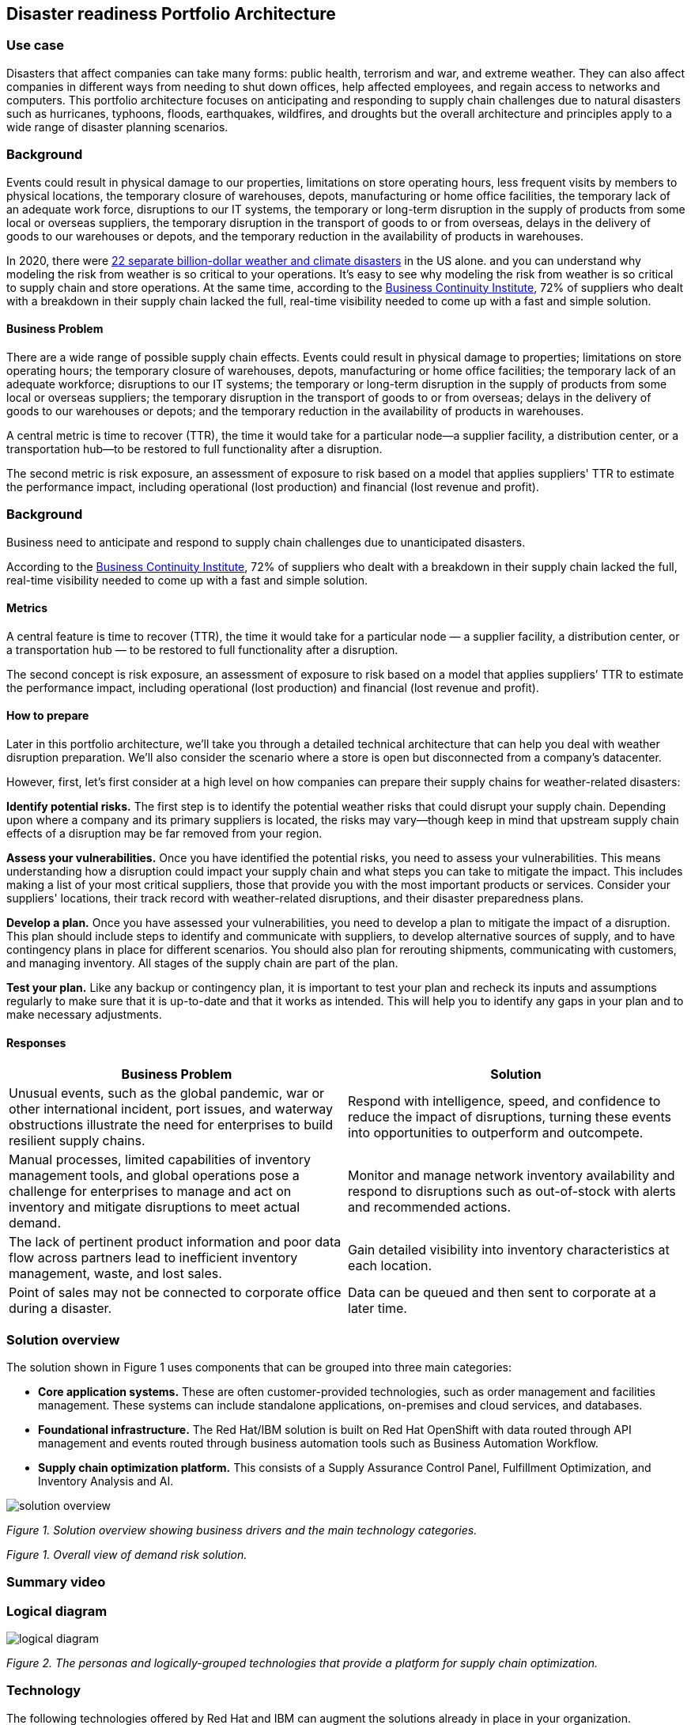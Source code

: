 == Disaster readiness Portfolio Architecture

=== Use case

Disasters that affect companies can take many forms: public health, terrorism and war, and extreme weather. They can also affect companies in different ways from needing to shut down offices, help affected employees, and regain access to networks and computers. This portfolio architecture focuses on anticipating and responding to supply chain challenges due to natural disasters such as hurricanes, typhoons, floods, earthquakes, wildfires, and droughts but the overall architecture and principles apply to a wide range of disaster planning scenarios.

=== Background

Events could result in physical damage to our properties, limitations on store operating hours, less frequent visits by members to physical locations, the temporary closure of warehouses, depots, manufacturing or home office facilities, the temporary lack of an adequate work force, disruptions to our IT systems, the temporary or long-term disruption in the supply of products from some local or overseas suppliers, the temporary disruption in the transport of goods to or from overseas, delays in the delivery of goods to our warehouses or depots, and the temporary reduction in the availability of products in  warehouses.

In 2020, there were https://www.climate.gov/news-features/blogs/beyond-data/2020-us-billion-dollar-weather-and-climate-disasters-historical[22 separate billion-dollar weather and climate disasters] in the US alone. and you can understand why modeling the risk from weather is so critical to your operations.  It’s easy to see why modeling the risk from weather is so critical to supply chain and store operations. At the same time, according to the https://www.thebci.org/[Business Continuity Institute], 72% of suppliers who dealt with a breakdown in their supply chain lacked the full, real-time visibility needed to come up with a fast and simple solution.

==== Business Problem
There are a wide range of possible supply chain effects. Events could result in physical damage to properties; limitations on store operating hours; the temporary closure of warehouses, depots, manufacturing or home office facilities; the temporary lack of an adequate workforce; disruptions to our IT systems; the temporary or long-term disruption in the supply of products from some local or overseas suppliers; the temporary disruption in the transport of goods to or from overseas; delays in the delivery of goods to our warehouses or depots; and the temporary reduction in the availability of products in warehouses.

A central metric is time to recover (TTR), the time it would take for a particular node—a supplier facility, a distribution center, or a transportation hub—to be restored to full functionality after a disruption.

The second metric is risk exposure, an assessment of exposure to risk based on a model that applies suppliers' TTR to estimate the performance impact, including operational (lost production) and financial (lost revenue and profit).



=== Background

Business need to anticipate and respond to supply chain challenges due to unanticipated disasters.

According to the https://www.thebci.org/[Business Continuity Institute], 72% of suppliers who dealt with a breakdown in their supply chain lacked the full, real-time visibility needed to come up with a fast and simple solution.

==== Metrics

A central feature is time to recover (TTR), the time it would take for a particular node — a supplier facility, a distribution center, or a transportation hub — to be restored to full functionality after a disruption.

The second concept is risk exposure, an assessment of exposure to risk based on a model that applies suppliers’ TTR to estimate the performance impact, including operational (lost production) and financial (lost revenue and profit).

==== How to prepare

Later in this portfolio architecture, we’ll take you through a detailed technical architecture that can help you deal with weather disruption preparation. We’ll also consider the scenario where a store is open but disconnected from a company’s datacenter.

However, first, let’s first consider at a high level on how companies can prepare their supply chains for weather-related disasters:

*Identify potential risks.* The first step is to identify the potential weather risks that could disrupt your supply chain. Depending upon where a company and its primary suppliers is located, the risks may vary—though keep in mind that upstream supply chain effects of a disruption may be far removed from your region.

*Assess your vulnerabilities.* Once you have identified the potential risks, you need to assess your vulnerabilities. This means understanding how a disruption could impact your supply chain and what steps you can take to mitigate the impact. This includes making a list of your most critical suppliers, those that provide you with the most important products or services. Consider your suppliers' locations, their track record with weather-related disruptions, and their disaster preparedness plans.

*Develop a plan.* Once you have assessed your vulnerabilities, you need to develop a plan to mitigate the impact of a disruption. This plan should include steps to identify and communicate with suppliers, to develop alternative sources of supply, and to have contingency plans in place for different scenarios. You should also plan for rerouting shipments, communicating with customers, and managing inventory. All stages of the supply chain are part of the plan.

*Test your plan.* Like any backup or contingency plan, it is important to test your plan and recheck its inputs and assumptions regularly to make sure that it is up-to-date and that it works as intended. This will help you to identify any gaps in your plan and to make necessary adjustments.



==== Responses

[width="100%",cols="50%,50%",options="header",]
|===
|Business Problem |Solution
|Unusual events, such as the global pandemic, war or other international incident, port issues, and waterway obstructions illustrate the need for enterprises to build resilient supply chains. |Respond with intelligence, speed, and confidence to reduce the impact of disruptions, turning these events into opportunities to outperform and outcompete.
|Manual processes, limited capabilities of inventory management tools, and global operations pose a challenge for enterprises to manage and act on inventory and mitigate disruptions to meet actual demand. |Monitor and manage network inventory availability and respond to disruptions such as out-of-stock with alerts and recommended actions.
|The lack of pertinent product information and poor data flow across partners lead to inefficient inventory management, waste, and lost sales. |Gain detailed visibility into inventory characteristics at each location.
|Point of sales may not be connected to corporate office during a disaster. |Data can be queued and then sent to corporate at a later time.
|===

=== Solution overview

The solution shown in Figure 1 uses components that can be grouped into three main categories:

* *Core application systems.* These are often customer-provided technologies, such as order management and facilities management. These systems can include standalone applications, on-premises and cloud services, and databases.
* *Foundational infrastructure.* The Red Hat/IBM solution is built on Red Hat OpenShift with data routed through API management and events routed through business automation tools such as Business Automation Workflow.
* *Supply chain optimization platform.* This consists of a Supply Assurance Control Panel, Fulfillment Optimization, and Inventory Analysis and AI.

// image::./media/disasterreadinesssolution.png[solution overview]
//![solution overview](./images/intro-marketectures/disasterreadiness-marketing-slide.png)
image::./images/intro-marketectures/disasterreadiness-marketing-slide.png[solution overview]
_Figure 1. Solution overview showing business drivers and the main technology categories._

_Figure 1. Overall view of demand risk solution._

=== Summary video

=== Logical diagram

image::./images/logical-diagrams/inventoryoptimisation-ld.png[logical diagram]

_Figure 2. The personas and logically-grouped technologies that provide a platform for supply chain optimization._

=== Technology

The following technologies offered by Red Hat and IBM can augment the solutions already in place in your organization.

==== Core platform

https://www.redhat.com/en/technologies/cloud-computing/openshift[*Red
Hat OpenShift*] is an enterprise-ready Kubernetes container platform built for an open hybrid cloud strategy. It provides a consistent application platform to manage hybrid cloud, including edge deployments. Red Hat OpenShift supplies tools needed for DevOps, an approach to culture, automation, and platform design intended to deliver increased business value and responsiveness through rapid, high-quality service delivery.  You can manage clusters and applications from a single console, with built-in security policies with:

* https://www.redhat.com/en/technologies/management/advanced-cluster-management[*Red Hat Advanced Cluster Management*]
* https://www.redhat.com/en/technologies/cloud-computing/openshift/advanced-cluster-security-kubernetes[*Red Hat Advanced Cluster Security*]

https://www.redhat.com/en/technologies/management/ansible[*Red Hat
Ansible Automation Platform*] provides an enterprise framework for building and operating IT automation at scale across hybrid clouds including edge deployments. It enables users across an organization to create, share, and manage automation—-from development and operations to security and network teams.


==== Integration services

https://www.ibm.com/business-automation[*IBM Business Automation*] delivers intelligent automations quickly with low-code tooling, such as business process automation, decisioning software, robotic process automation, process mining, workflow automation, business process mapping, Watson Orchestrate, content services, and document processing. Rules processing, intelligent decison making, and regulatory compliance using automation provides the business with flexible, auditable, policy-based workflows across the enterprise.

https://www.ibm.com/data-fabric[*IBM Data Fabric*] works across the ecosystem by connecting data from disparate data sources in multicloud envrionments. In particular, https://www.ibm.com/cloud/watson-knowledge-catalog[*Watson Knowledge Catalog*] provides you users with a catalog tool for intelligent, self-service discovery of data, models. https://www.ibm.com/products/watson-query[*Watson Query*] provides data consumers with a universal query engine that executes distributed and virtualized queries across databases, data warehouses, data lakes, and streaming data without additional manual changes, data movement or replication.

https://access.redhat.com/documentation/en-us/red_hat_openshift_api_management/1/guide/53dfb804-2038-4545-b917-2cb01a09ef98[*Red
Hat OpenShift API Management*] is a managed API traffic control and
program management service to secure, manage, and monitor APIs at every
stage of the development lifecycle.


https://www.redhat.com/en/products/integration[*Red Hat Integration*] is a comprehensive set of integration and messaging technologies to connect applications and data across hybrid infrastructures. It is an agile, distributed, containerized, and API-centric solution. It provides service composition and orchestration, application connectivity and data transformation, real-time message streaming, change data capture, and API management.

==== Supply Assurance Platform

https://www.ibm.com/products/supply-chain-intelligence-suite[*IBM Supply Chain Control Tower*] provides actionable visibility to orchestrate your end-to-end supply chain network, identify and understand the impact of external events to predict disruptions, and take actions based on recommendations to mitigate the upstream and downstream effects.

https://www.ibm.com/products/intelligent-promising[*IBM Sterling Intelligent Promising*] provides shoppers with greater certainty, choice and transparency across their buying journey. It includes:

* https://www.ibm.com/products/fulfillment-optimizer[*IBM Sterling Fulfillment Optimizer with Watson*] to determine the best location from which to fulfill an order, based on business rules, cost factors, and current inventory levels and placement
* https://www.ibm.com/products/inventory-visibility[*Sterling Inventory Visibility*] to processes inventory supply and demand activity to provide accurate and real-time global visibility across selling channels.

https://www.ibm.com/products/planning-analytics[*IBM Planning Analytics with Watson*] streamlines and integrates financial and operational planning across the enterprise.

https://www.ibm.com/products/envizi[*Envizi*] simplifies the capture, consolidation, management, analysis, and reporting of your environmental, social, and governance (ESG) data.

https://www.ibm.com/products/environmental-intelligence-suite[*IBM Environmental Intelligence Suite*] provides climate and weather insights to anticipate disruptive environmental conditions, proactively manage risk, and build more sustainable operations.

=== Architecture

Figures 3 and 4 show the interaction of customer systems with supply chain optimization platform systems in the context of a retail scenario with branch stores. We consider both preparation for weather disruption and the workflows associated with an operating store that becomes disconnected from the datacenter. As noted earlier, while we chose to show the example of an extreme weather event specifically, the overall architecture applies to disaster preparedness more generally.

==== Weather disruption preparation

link:./images/schematic-diagrams/disasterreadiness-sd.png[image:./images/schematic-diagrams/disasterreadiness-sd.png[disaster readiness and response]]

_Figure 3. Schematic diagram of weather disruption preparation use case._

Preparation starts with external data feeds, such as IBM Environmental Intelligence Suite, anticipating disruptive environmental conditions.The Demand Intelligence system is then alerted to the potential disruption.

Inventory Analysis anticipates potential low stock levels and predicts demand levels. Control Tower collects current inventory positions from stores, in-transit, and warehouses plus future inventory positions and then alerts Colleague (a human in the loop) with a set of work queues to mitigate the disruption. Colleague takes remediation action by selecting actions provided by Control Tower.

Control Tower triggers Business Automation to remediate stock levels using a combination of options, including:

* Ordering more stock in nearby and affected areas
* Adjusting stock positions within the existing Supply Chain
* Planning transport around the affected area
* Coordinating with suppliers and vendors to position inventory


==== Disconnected store

The following scenario shows how data can be transmitted from a store to the datacenter as part of an overall solution to setting up and maintaining the computer facilities in a store or branch office.

link:./images/schematic-diagrams/disconnectedstore-sd.png[image:./images/schematic-diagrams/disconnectedstore-sd.png[disconnected store]]

_Figure 4. Schematic diagram of disaster response with a disconnected store use case._

When the store is disconnected, point of sale devices send information to in-store servers that collect transactions. Then, once the connection is restored, the store server queues the events and plays them back.

The transaction events are now read and Business Automation workflows are triggered to update corporate systems. Data is updated through Business Automation to:

* Adjust stock position data for the affected stores
* Update replenishment system
* Setup store operations data
* Consolidate data to update the work queue in the Supply Chain Control Tower

=== Summary

Extreme weather events and other types of disasters can overtake a company and its supply chain quickly. The statistical likelihood of certain types of events, such as blizzards, in a given area, may make them seem routine but they can snarl supply chains nonetheless. Nor can the company ignore the possibility of major weather events such as hurricanes just because they’re rare. Planning is essential, together with your suppliers in all cases—as is constantly updating your assumptions and the list of partners you’ll need to work with.


=== Action Guide

From a high-level perspective, the *Action Guide* represents a future state for organizations considering a comprehensive commitment. The idea is to outline a set steps that can be prioritized to reach that future state by adding new functionality to your existing systems.

* Automation
* Sustainability
* Modernization

[width="100%",cols="34%,33%,33%",options="header",]
|===
| |Actionable Step |Implementation details

|Automation |Accelerate automation in extended workflows |Prepare for severe weather-related shipping and inventory disruptions, or factor environmental risks into future warehouse locations
|Automation |Amp up AI to make workflows smarter |When users are inspecting inventory items by drilling down on the item, users see where they have available inventory and receive recommendations about how much inventory can and should be transferred. These recommendations are based on adding automation and AI to make workflows smarter.
|Automation |Respond to disconnected stores proactively |Use available data to take actions to support disconnected store.
|Sustainability |Include sustainability commitments in decision making |Integrate sustainability metrics in disaster planning and response decision making.
|Sustainability |Combine your proprietary and third-party geospatial information with weather data | Take advantage of multiple data sources to gain the best view of possible disaster scenarions.
|Modernization |Modernization for modern infrastructures, scale hybrid cloud platforms |The decision for a future, Kubernetes-based enterprise platform is defining the standards for development, deployment and operations tools and processes for years to come and thus represents a foundational decision point.
|Modernization |Modernize application deployment and operations practices | Adopt best practices for cloud-native CI/CD zand other workflows.
|Modernization |Manage disconnected operations |Computing capabilities and data can be mirrored in stores to maintain local data needed to support store operations, such as product catalogs, and transactions, to provide basic services
|===

For specific steps on this approach, see *The Action Guide* details in https://www.ibm.com/downloads/cas/1BYY6VEM[_Own Your Transformation_] survey of 1500 CSCOs across 24 industries.


=== Related use cases

See:

* link:./demandrisk.md[Demand risk]
* link:./lossmanagement.md[Loss and waste management]
* link:./timeliness.md[Product timeliness]
* link:./perfectorder.md[Inventory management]
* link:./intelligentorder.md[Intelligent order]
* link:./sustainablesupplychain.md[Sustainable supply chain]
* Returns (coming soon)

For a comprehensive supply chain overview, see https://www.redhat.com/architect/portfolio/detail/36[Supply Chain Optimization].

=== References

* https://www.ibm.com/products/planning-analytics/supply-chain-planning[Supply chain planning and analytics]
* MIT Solan Managmenet Review https://sloanreview.mit.edu/article/three-scenarios-to-guide-your-global-supply-chain-recovery/[Three Scenarios to Guide Your Global Supply Chain Recovery]
* Harvard Business Review https://hbr.org/2014/01/from-superstorms-to-factory-fires-managing-unpredictable-supply-chain-disruptions[Managing Unpredictable Supply-Chain Disruptions]
* IBM https://www.ibm.com/blog/supply-chain-visibility-tool/[The missing link: Why visibility is essential to creating a resilient supply chain]
* IBM https://www.ibm.com/blogs/internet-of-things/sustainable-operations-one-asset-at-a-time/[How to create more sustainable operations – one asset at a time]

=== Contributors

* Iain Boyle, Chief Architect, Red Hat
* Anthony Giles, Business Automation Technical Specialist, IBM
* Eric Singsaas, Account Technical Lead, IBM Technology
* Bruce Kyle, Sr Solution Architect, IBM Client Engineering
* Mahesh Dodani, Principal Industry Engineer, IBM Technology
* Mike Lee, Principal Integration Technical Specialist, IBM
* Thalia Hooker, Senior Principal Specialist Solution Architect, Red Hat
* Lee Carbonell, Senior Solution Architect & Master Inventor, IBM

== Download diagrams
View and download all of the diagrams above on our open source tooling site.
--
https://www.redhat.com/architect/portfolio/tool/index.html?#gitlab.com/osspa/portfolio-architecture-examples/-/raw/main/diagrams/supplychain.drawio[[Open Diagrams]]
--


== Provide feedback
You can offer to help correct or enhance this architecture by filing an https://gitlab.com/osspa/portfolio-architecture-examples/-/blob/main/demandrisk.adoc[issue or submitting a merge request against this Portfolio Architecture product in our GitLab repositories].

